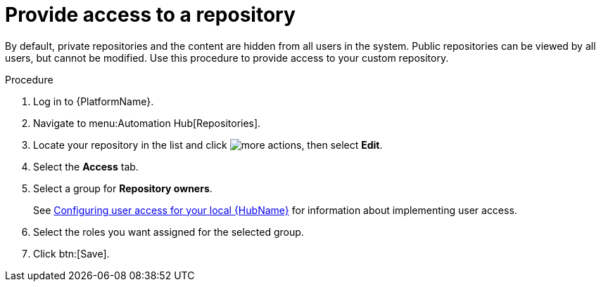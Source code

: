 // Module included in the following assemblies:
// assembly-basic-repo-management.adoc

[id="proc-provide-repository-access"]

= Provide access to a repository

By default, private repositories and the content are hidden from all users in the system. Public repositories can be viewed by all users, but cannot be modified. Use this procedure to provide access to your custom repository.

.Procedure
. Log in to {PlatformName}.
. Navigate to menu:Automation Hub[Repositories].
. Locate your repository in the list and click image:more_actions.png[more actions], then select *Edit*.
. Select the *Access* tab.
. Select a group for *Repository owners*.
+
See link:https://access.redhat.com/documentation/en-us/red_hat_ansible_automation_platform/{PlatformVers}/html/managing_user_access_in_private_automation_hub/assembly-user-access[Configuring user access for your local {HubName}] for information about implementing user access.
+
. Select the roles you want assigned for the selected group.
. Click btn:[Save].
